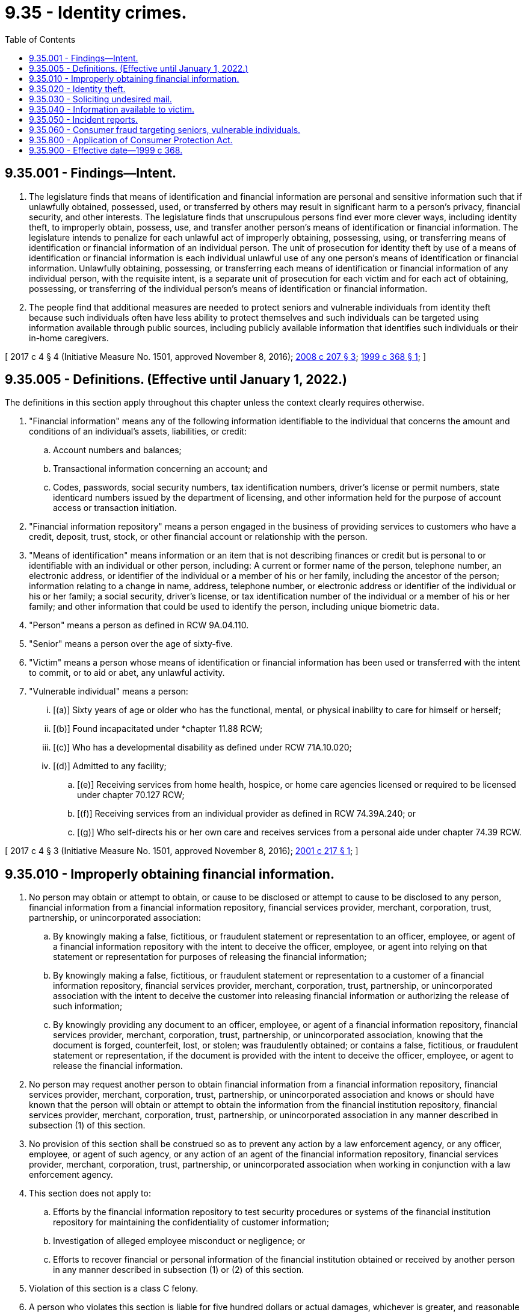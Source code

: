 = 9.35 - Identity crimes.
:toc:

== 9.35.001 - Findings—Intent.
. The legislature finds that means of identification and financial information are personal and sensitive information such that if unlawfully obtained, possessed, used, or transferred by others may result in significant harm to a person's privacy, financial security, and other interests. The legislature finds that unscrupulous persons find ever more clever ways, including identity theft, to improperly obtain, possess, use, and transfer another person's means of identification or financial information. The legislature intends to penalize for each unlawful act of improperly obtaining, possessing, using, or transferring means of identification or financial information of an individual person. The unit of prosecution for identity theft by use of a means of identification or financial information is each individual unlawful use of any one person's means of identification or financial information. Unlawfully obtaining, possessing, or transferring each means of identification or financial information of any individual person, with the requisite intent, is a separate unit of prosecution for each victim and for each act of obtaining, possessing, or transferring of the individual person's means of identification or financial information.

. The people find that additional measures are needed to protect seniors and vulnerable individuals from identity theft because such individuals often have less ability to protect themselves and such individuals can be targeted using information available through public sources, including publicly available information that identifies such individuals or their in-home caregivers.

[ 2017 c 4 § 4 (Initiative Measure No. 1501, approved November 8, 2016); http://lawfilesext.leg.wa.gov/biennium/2007-08/Pdf/Bills/Session%20Laws/Senate/5878.SL.pdf?cite=2008%20c%20207%20§%203[2008 c 207 § 3]; http://lawfilesext.leg.wa.gov/biennium/1999-00/Pdf/Bills/Session%20Laws/House/1250-S.SL.pdf?cite=1999%20c%20368%20§%201[1999 c 368 § 1]; ]

== 9.35.005 - Definitions. (Effective until January 1, 2022.)
The definitions in this section apply throughout this chapter unless the context clearly requires otherwise.

. "Financial information" means any of the following information identifiable to the individual that concerns the amount and conditions of an individual's assets, liabilities, or credit:

.. Account numbers and balances;

.. Transactional information concerning an account; and

.. Codes, passwords, social security numbers, tax identification numbers, driver's license or permit numbers, state identicard numbers issued by the department of licensing, and other information held for the purpose of account access or transaction initiation.

. "Financial information repository" means a person engaged in the business of providing services to customers who have a credit, deposit, trust, stock, or other financial account or relationship with the person.

. "Means of identification" means information or an item that is not describing finances or credit but is personal to or identifiable with an individual or other person, including: A current or former name of the person, telephone number, an electronic address, or identifier of the individual or a member of his or her family, including the ancestor of the person; information relating to a change in name, address, telephone number, or electronic address or identifier of the individual or his or her family; a social security, driver's license, or tax identification number of the individual or a member of his or her family; and other information that could be used to identify the person, including unique biometric data.

. "Person" means a person as defined in RCW 9A.04.110.

. "Senior" means a person over the age of sixty-five.

. "Victim" means a person whose means of identification or financial information has been used or transferred with the intent to commit, or to aid or abet, any unlawful activity.

. "Vulnerable individual" means a person:

... [(a)] Sixty years of age or older who has the functional, mental, or physical inability to care for himself or herself;

... [(b)] Found incapacitated under *chapter 11.88 RCW;

... [(c)] Who has a developmental disability as defined under RCW 71A.10.020;

... [(d)] Admitted to any facility;

.. [(e)] Receiving services from home health, hospice, or home care agencies licensed or required to be licensed under chapter 70.127 RCW;

.. [(f)] Receiving services from an individual provider as defined in RCW 74.39A.240; or

.. [(g)] Who self-directs his or her own care and receives services from a personal aide under chapter 74.39 RCW.

[ 2017 c 4 § 3 (Initiative Measure No. 1501, approved November 8, 2016); http://lawfilesext.leg.wa.gov/biennium/2001-02/Pdf/Bills/Session%20Laws/Senate/5449-S.SL.pdf?cite=2001%20c%20217%20§%201[2001 c 217 § 1]; ]

== 9.35.010 - Improperly obtaining financial information.
. No person may obtain or attempt to obtain, or cause to be disclosed or attempt to cause to be disclosed to any person, financial information from a financial information repository, financial services provider, merchant, corporation, trust, partnership, or unincorporated association:

.. By knowingly making a false, fictitious, or fraudulent statement or representation to an officer, employee, or agent of a financial information repository with the intent to deceive the officer, employee, or agent into relying on that statement or representation for purposes of releasing the financial information;

.. By knowingly making a false, fictitious, or fraudulent statement or representation to a customer of a financial information repository, financial services provider, merchant, corporation, trust, partnership, or unincorporated association with the intent to deceive the customer into releasing financial information or authorizing the release of such information;

.. By knowingly providing any document to an officer, employee, or agent of a financial information repository, financial services provider, merchant, corporation, trust, partnership, or unincorporated association, knowing that the document is forged, counterfeit, lost, or stolen; was fraudulently obtained; or contains a false, fictitious, or fraudulent statement or representation, if the document is provided with the intent to deceive the officer, employee, or agent to release the financial information.

. No person may request another person to obtain financial information from a financial information repository, financial services provider, merchant, corporation, trust, partnership, or unincorporated association and knows or should have known that the person will obtain or attempt to obtain the information from the financial institution repository, financial services provider, merchant, corporation, trust, partnership, or unincorporated association in any manner described in subsection (1) of this section.

. No provision of this section shall be construed so as to prevent any action by a law enforcement agency, or any officer, employee, or agent of such agency, or any action of an agent of the financial information repository, financial services provider, merchant, corporation, trust, partnership, or unincorporated association when working in conjunction with a law enforcement agency.

. This section does not apply to:

.. Efforts by the financial information repository to test security procedures or systems of the financial institution repository for maintaining the confidentiality of customer information;

.. Investigation of alleged employee misconduct or negligence; or

.. Efforts to recover financial or personal information of the financial institution obtained or received by another person in any manner described in subsection (1) or (2) of this section.

. Violation of this section is a class C felony.

. A person who violates this section is liable for five hundred dollars or actual damages, whichever is greater, and reasonable attorneys' fees.

[ http://lawfilesext.leg.wa.gov/biennium/2001-02/Pdf/Bills/Session%20Laws/Senate/5449-S.SL.pdf?cite=2001%20c%20217%20§%208[2001 c 217 § 8]; http://lawfilesext.leg.wa.gov/biennium/1999-00/Pdf/Bills/Session%20Laws/House/1250-S.SL.pdf?cite=1999%20c%20368%20§%202[1999 c 368 § 2]; ]

== 9.35.020 - Identity theft.
. No person may knowingly obtain, possess, use, or transfer a means of identification or financial information of another person, living or dead, with the intent to commit, or to aid or abet, any crime.

. Violation of this section when the accused or an accomplice violates subsection (1) of this section and obtains credit, money, goods, services, or anything else of value in excess of one thousand five hundred dollars in value, or when the accused knowingly targets a senior or vulnerable individual in carrying out a violation of subsection (1) of this section, shall constitute identity theft in the first degree. Identity theft in the first degree is a class B felony punishable according to chapter 9A.20 RCW.

. A person is guilty of identity theft in the second degree when he or she violates subsection (1) of this section under circumstances not amounting to identity theft in the first degree. Identity theft in the second degree is a class C felony punishable according to chapter 9A.20 RCW.

. Each crime prosecuted under this section shall be punished separately under chapter 9.94A RCW, unless it is the same criminal conduct as any other crime, under RCW 9.94A.589.

. Whenever any series of transactions involving a single person's means of identification or financial information which constitute identity theft would, when considered separately, constitute identity theft in the second degree because of value, and the series of transactions are a part of a common scheme or plan, then the transactions may be aggregated in one count and the sum of the value of all of the transactions shall be the value considered in determining the degree of identity theft involved.

. Every person who, in the commission of identity theft, shall commit any other crime may be punished therefor as well as for the identity theft, and may be prosecuted for each crime separately.

. A person who violates this section is liable for civil damages of one thousand dollars or actual damages, whichever is greater, including costs to repair the victim's credit record, and reasonable attorneys' fees as determined by the court.

. In a proceeding under this section, the crime will be considered to have been committed in any locality where the person whose means of identification or financial information was appropriated resides, or in which any part of the offense took place, regardless of whether the defendant was ever actually in that locality.

. The provisions of this section do not apply to any person who obtains another person's driver's license or other form of identification for the sole purpose of misrepresenting his or her age.

. In a proceeding under this section in which a person's means of identification or financial information was used without that person's authorization, and when there has been a conviction, the sentencing court may issue such orders as are necessary to correct a public record that contains false information resulting from a violation of this section.

[ 2017 c 4 § 5 (Initiative Measure No. 1501, approved November 8, 2016); http://lawfilesext.leg.wa.gov/biennium/2007-08/Pdf/Bills/Session%20Laws/Senate/5878.SL.pdf?cite=2008%20c%20207%20§%204[2008 c 207 § 4]; http://lawfilesext.leg.wa.gov/biennium/2003-04/Pdf/Bills/Session%20Laws/Senate/5412-S3.SL.pdf?cite=2004%20c%20273%20§%202[2004 c 273 § 2]; http://lawfilesext.leg.wa.gov/biennium/2003-04/Pdf/Bills/Session%20Laws/Senate/5758.SL.pdf?cite=2003%20c%2053%20§%2022[2003 c 53 § 22]; http://lawfilesext.leg.wa.gov/biennium/2001-02/Pdf/Bills/Session%20Laws/Senate/5449-S.SL.pdf?cite=2001%20c%20217%20§%209[2001 c 217 § 9]; http://lawfilesext.leg.wa.gov/biennium/1999-00/Pdf/Bills/Session%20Laws/House/1250-S.SL.pdf?cite=1999%20c%20368%20§%203[1999 c 368 § 3]; ]

== 9.35.030 - Soliciting undesired mail.
. It is unlawful for any person to knowingly use a means of identification or financial information of another person to solicit undesired mail with the intent to annoy, harass, intimidate, torment, or embarrass that person.

. Violation of this section is a misdemeanor.

. Additionally, a person who violates this section is liable for civil damages of five hundred dollars or actual damages, including costs to repair the person's credit record, whichever is greater, and reasonable attorneys' fees as determined by the court.

[ http://lawfilesext.leg.wa.gov/biennium/2001-02/Pdf/Bills/Session%20Laws/Senate/5449-S.SL.pdf?cite=2001%20c%20217%20§%2010[2001 c 217 § 10]; http://lawfilesext.leg.wa.gov/biennium/1999-00/Pdf/Bills/Session%20Laws/Senate/6459-S.SL.pdf?cite=2000%20c%2077%20§%201[2000 c 77 § 1]; ]

== 9.35.040 - Information available to victim.
. A person, financial information repository, financial service provider, merchant, corporation, trust, partnership, or unincorporated association possessing information relating to an actual or potential violation of this chapter, and who may have entered into a transaction, provided credit, products, goods, or services, accepted payment, or otherwise done business with a person who has used the victim's means of identification, must, upon written request of the victim, provide copies of all relevant application and transaction information related to the transaction being alleged as a potential or actual violation of this chapter. Nothing in this section requires the information provider to disclose information that it is otherwise prohibited from disclosing by law, except that a law that prohibits disclosing a person's information to third parties shall not be used to deny disclosure of such information to the victim under this section.

. Unless the information provider is otherwise willing to verify the victim's identification, the victim shall provide the following as proof of positive identification:

.. The showing of a government-issued photo identification card or, if providing proof by mail, a copy of a government-issued photo identification card;

.. A copy of a filed police report evidencing the victim's claim; and

.. A written statement from the state patrol showing that the state patrol has on file documentation of the victim's identity pursuant to the personal identification procedures in RCW 43.43.760.

. The provider may require compensation for the reasonable cost of providing the information requested.

. No person, financial information repository, financial service provider, merchant, corporation, trust, partnership, or unincorporated association may be held liable for an action taken in good faith to provide information regarding potential or actual violations of this chapter to other financial information repositories, financial service providers, merchants, law enforcement authorities, victims, or any persons alleging to be a victim who comply with subsection (2) of this section which evidences the alleged victim's claim for the purpose of identification and prosecution of violators of this chapter, or to assist a victim in recovery of fines, restitution, rehabilitation of the victim's credit, or such other relief as may be appropriate.

. A person, financial information repository, financial service provider, merchant, corporation, trust, partnership, or unincorporated association may decline to provide information pursuant to this section when, in the exercise of good faith and reasonable judgment, it believes this section does not require disclosure of the information.

. Nothing in this section creates an obligation on the part of a person, financial information repository, financial services provider, merchant, corporation, trust, partnership, or unincorporated association to retain or maintain information or records that they are not otherwise required to retain or maintain in the ordinary course of its business.

. The legislature finds that the practices covered by this section are matters vitally affecting the public interest for the purpose of applying the Consumer Protection Act, chapter 19.86 RCW. Violations of this section are not reasonable in relation to the development and preservation of business. It is an unfair or deceptive act in trade or commerce and an unfair method of competition for the purpose of applying the Consumer Protection Act, chapter 19.86 RCW. The burden of proof in an action alleging a violation of this section shall be by a preponderance of the evidence, and the applicable statute of limitation shall be as set forth in RCW 19.182.120. For purposes of a judgment awarded pursuant to an action by a consumer under chapter 19.86 RCW, the consumer shall be awarded actual damages. However, where there has been willful failure to comply with any requirement imposed under this section, the consumer shall be awarded actual damages, a monetary penalty of one thousand dollars, and the costs of the action together with reasonable attorneys' fees as determined by the court.

[ http://lawfilesext.leg.wa.gov/biennium/2001-02/Pdf/Bills/Session%20Laws/Senate/5449-S.SL.pdf?cite=2001%20c%20217%20§%202[2001 c 217 § 2]; ]

== 9.35.050 - Incident reports.
. A person who has learned or reasonably suspects that his or her financial information or means of identification has been unlawfully obtained, used by, or disclosed to another, as described in this chapter, may file an incident report with a law enforcement agency, by contacting the local law enforcement agency that has jurisdiction over his or her actual residence, place of business, or place where the crime occurred. The law enforcement agency shall create a police incident report of the matter and provide the complainant with a copy of that report, and may refer the incident report to another law enforcement agency.

. Nothing in this section shall be construed to require a law enforcement agency to investigate reports claiming identity theft. An incident report filed under this section is not required to be counted as an open case for purposes of compiling open case statistics.

[ http://lawfilesext.leg.wa.gov/biennium/2007-08/Pdf/Bills/Session%20Laws/Senate/5878.SL.pdf?cite=2008%20c%20207%20§%202[2008 c 207 § 2]; ]

== 9.35.060 - Consumer fraud targeting seniors, vulnerable individuals.
. It is the intent of this section to increase civil penalties for consumer fraud targeting a senior or a vulnerable individual.

. Any consumer fraud that targets a senior or a vulnerable individual, as defined in RCW 9.35.005, is subject to civil penalties of three times the amount of actual damages.

. This section creates no new cause of action. This section increases penalties where a plaintiff proceeds under any existing cause of action under statute or common law and successfully proves that he or she was victim to consumer fraud that targeted him or her as a senior or vulnerable individual.

[ 2017 c 4 § 6 (Initiative Measure No. 1501, approved November 8, 2016); ]

== 9.35.800 - Application of Consumer Protection Act.
The legislature finds that the practices covered by RCW 9.35.010 and 9.35.020 are matters vitally affecting the public interest for the purpose of applying the Consumer Protection Act, chapter 19.86 RCW. Violations of RCW 9.35.010 or 9.35.020 are not reasonable in relation to the development and preservation of business. A violation of RCW 9.35.010 or 9.35.020 is an unfair or deceptive act in trade or commerce and an unfair method of competition for the purpose of applying the Consumer Protection Act, chapter 19.86 RCW.

Nothing in RCW 9.35.010 or 9.35.020 limits a victim's ability to receive treble damages under RCW 19.86.090.

[ http://lawfilesext.leg.wa.gov/biennium/2001-02/Pdf/Bills/Session%20Laws/Senate/5449-S.SL.pdf?cite=2001%20c%20217%20§%207[2001 c 217 § 7]; ]

== 9.35.900 - Effective date—1999 c 368.
This act takes effect January 1, 2000.

[ http://lawfilesext.leg.wa.gov/biennium/1999-00/Pdf/Bills/Session%20Laws/House/1250-S.SL.pdf?cite=1999%20c%20368%20§%204[1999 c 368 § 4]; ]

